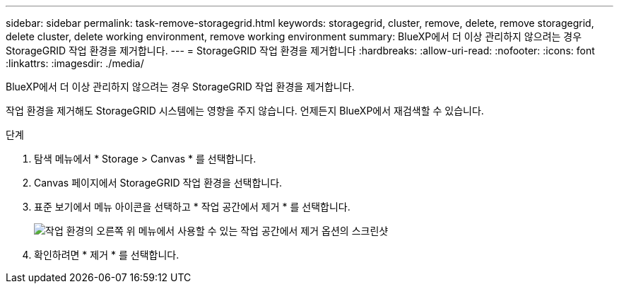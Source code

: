 ---
sidebar: sidebar 
permalink: task-remove-storagegrid.html 
keywords: storagegrid, cluster, remove, delete, remove storagegrid, delete cluster, delete working environment, remove working environment 
summary: BlueXP에서 더 이상 관리하지 않으려는 경우 StorageGRID 작업 환경을 제거합니다. 
---
= StorageGRID 작업 환경을 제거합니다
:hardbreaks:
:allow-uri-read: 
:nofooter: 
:icons: font
:linkattrs: 
:imagesdir: ./media/


[role="lead"]
BlueXP에서 더 이상 관리하지 않으려는 경우 StorageGRID 작업 환경을 제거합니다.

작업 환경을 제거해도 StorageGRID 시스템에는 영향을 주지 않습니다. 언제든지 BlueXP에서 재검색할 수 있습니다.

.단계
. 탐색 메뉴에서 * Storage > Canvas * 를 선택합니다.
. Canvas 페이지에서 StorageGRID 작업 환경을 선택합니다.
. 표준 보기에서 메뉴 아이콘을 선택하고 * 작업 공간에서 제거 * 를 선택합니다.
+
image:screenshot-remove.png["작업 환경의 오른쪽 위 메뉴에서 사용할 수 있는 작업 공간에서 제거 옵션의 스크린샷"]

. 확인하려면 * 제거 * 를 선택합니다.

